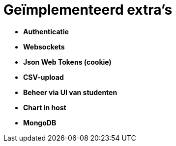 # Geïmplementeerd extra's

* *Authenticatie*
* *Websockets*
* *Json Web Tokens (cookie)*
* *CSV-upload*
* *Beheer via UI van studenten*
* *Chart in host*
* *MongoDB*